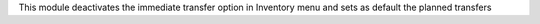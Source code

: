 This module deactivates the immediate transfer option in Inventory menu
and sets as default the planned transfers
